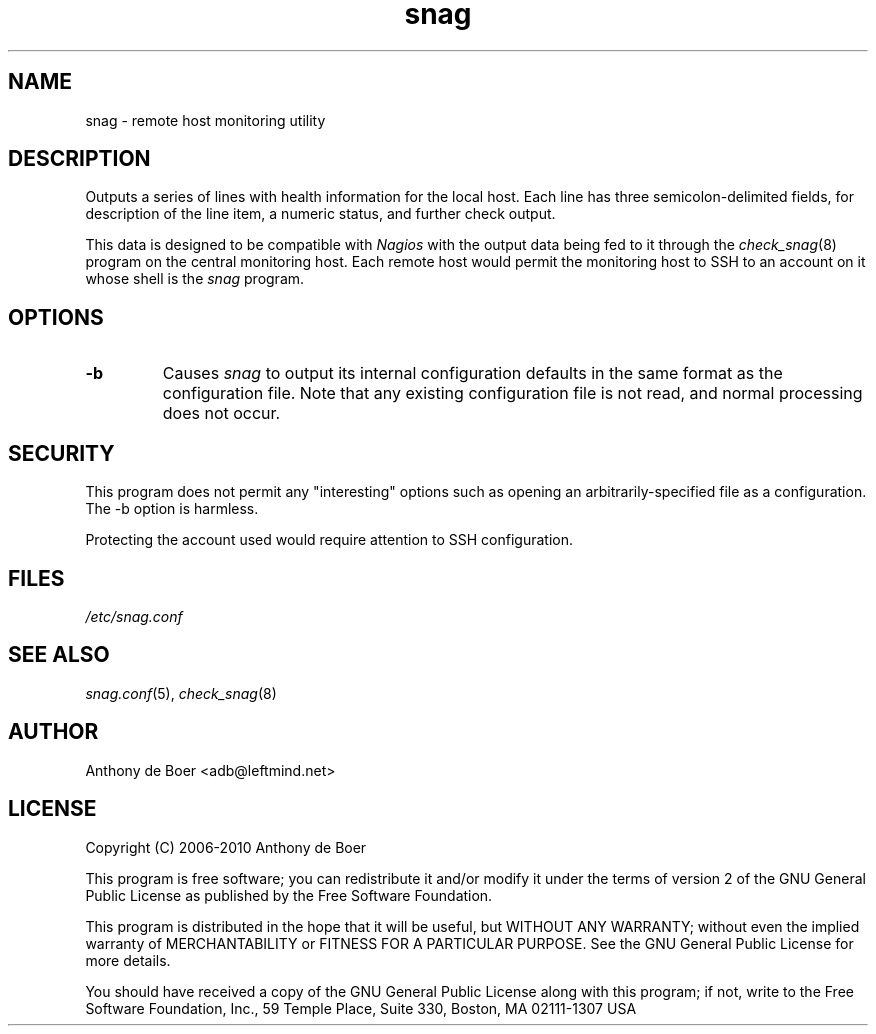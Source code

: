 .TH snag 8 "Monitoring"
.UC 4

.SH NAME
snag - remote host monitoring utility

.SH DESCRIPTION
Outputs a series of lines with health information for the local host.
Each line has three semicolon-delimited fields, for description of the
line item, a numeric status, and further check output.

This data is designed to be compatible with
.I Nagios
with the output data being fed to it through the
.IR check_snag (8)
program on the central monitoring host.  Each remote host would permit
the monitoring host to SSH to an account on it whose shell is the
.I snag
program.

.SH OPTIONS
.TP
.B -b
Causes
.I snag
to output its internal configuration defaults in the same
format as the configuration file.  Note that any existing configuration
file is not read, and normal processing does not occur.

.SH SECURITY

This program does not permit any "interesting" options such as opening
an arbitrarily-specified file as a configuration.  The -b option is
harmless.

Protecting the account used would require attention to SSH configuration.

.SH FILES

.I /etc/snag.conf

.SH SEE ALSO

.IR snag.conf (5),
.IR check_snag (8)

.SH AUTHOR
Anthony de Boer <adb@leftmind.net>

.SH LICENSE

Copyright (C) 2006-2010 Anthony de Boer

This program is free software; you can redistribute it and/or modify
it under the terms of version 2 of the GNU General Public License as
published by the Free Software Foundation.

This program is distributed in the hope that it will be useful,
but WITHOUT ANY WARRANTY; without even the implied warranty of
MERCHANTABILITY or FITNESS FOR A PARTICULAR PURPOSE.  See the
GNU General Public License for more details.

You should have received a copy of the GNU General Public License
along with this program; if not, write to the Free Software
Foundation, Inc., 59 Temple Place, Suite 330, Boston, MA  02111-1307  USA


